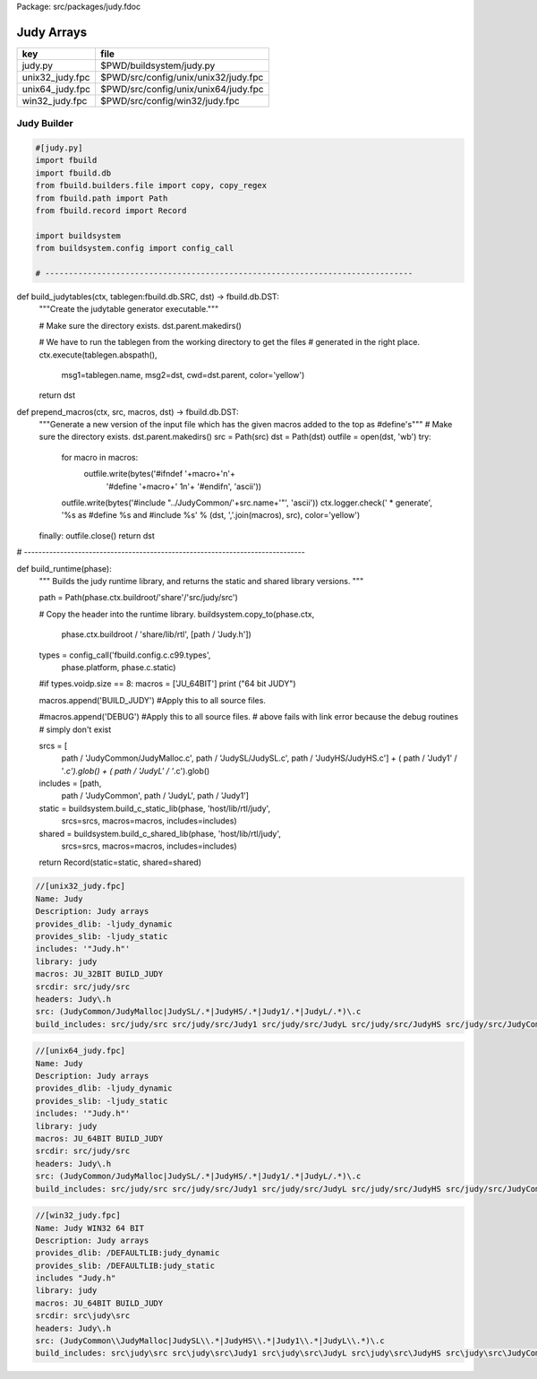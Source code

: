 Package: src/packages/judy.fdoc


===========
Judy Arrays
===========

=============== ====================================
key             file                                 
=============== ====================================
judy.py         $PWD/buildsystem/judy.py             
unix32_judy.fpc $PWD/src/config/unix/unix32/judy.fpc 
unix64_judy.fpc $PWD/src/config/unix/unix64/judy.fpc 
win32_judy.fpc  $PWD/src/config/win32/judy.fpc       
=============== ====================================



Judy Builder
============


.. code-block:: python

  #[judy.py]
  import fbuild
  import fbuild.db
  from fbuild.builders.file import copy, copy_regex
  from fbuild.path import Path
  from fbuild.record import Record
  
  import buildsystem
  from buildsystem.config import config_call
  
  # ------------------------------------------------------------------------------
  
def build_judytables(ctx, tablegen:fbuild.db.SRC, dst) -> fbuild.db.DST:
    """Create the judytable generator executable."""

    # Make sure the directory exists.
    dst.parent.makedirs()

    # We have to run the tablegen from the working directory to get the files
    # generated in the right place.
    ctx.execute(tablegen.abspath(),
        msg1=tablegen.name,
        msg2=dst,
        cwd=dst.parent,
        color='yellow')

    return dst

def prepend_macros(ctx, src, macros, dst) -> fbuild.db.DST:
    """Generate a new version of the input file which has the given macros added to the top as #define's"""
    # Make sure the directory exists.
    dst.parent.makedirs()
    src = Path(src)
    dst = Path(dst)
    outfile = open(dst, 'wb')
    try: 
        for macro in macros:
            outfile.write(bytes('#ifndef '+macro+'\n'+
                                '#define '+macro+' 1\n'+
                                '#endif\n', 'ascii'))
        outfile.write(bytes('#include "../JudyCommon/'+src.name+'"', 'ascii'))
        ctx.logger.check(' * generate', '%s as #define %s and #include %s' % (dst, ','.join(macros), src), color='yellow')
    finally: outfile.close()
    return dst
    
    
# ------------------------------------------------------------------------------

def build_runtime(phase):
    """
    Builds the judy runtime library, and returns the static and shared
    library versions.
    """

    path = Path(phase.ctx.buildroot/'share'/'src/judy/src')

    # Copy the header into the runtime library.
    buildsystem.copy_to(phase.ctx,
        phase.ctx.buildroot / 'share/lib/rtl',
        [path / 'Judy.h'])

    types = config_call('fbuild.config.c.c99.types',
        phase.platform, phase.c.static)

    #if types.voidp.size == 8:
    macros = ['JU_64BIT']
    print ("64 bit JUDY")
   
    macros.append('BUILD_JUDY') #Apply this to all source files.

    #macros.append('DEBUG') #Apply this to all source files.
    # above fails with link error because the debug routines
    # simply don't exist

    srcs =  [
        path / 'JudyCommon/JudyMalloc.c',
        path / 'JudySL/JudySL.c',
        path / 'JudyHS/JudyHS.c'] + (
        path / 'Judy1' / '*.c').glob() + (
        path / 'JudyL' / '*.c').glob()

    includes = [path, 
                path / 'JudyCommon', 
                path / 'JudyL', 
                path / 'Judy1']
    
    static = buildsystem.build_c_static_lib(phase, 'host/lib/rtl/judy',
        srcs=srcs,
        macros=macros,
        includes=includes)

    shared = buildsystem.build_c_shared_lib(phase, 'host/lib/rtl/judy',
        srcs=srcs,
        macros=macros,
        includes=includes)

    return Record(static=static, shared=shared)



.. code-block:: fpc

  //[unix32_judy.fpc]
  Name: Judy
  Description: Judy arrays
  provides_dlib: -ljudy_dynamic
  provides_slib: -ljudy_static
  includes: '"Judy.h"'
  library: judy
  macros: JU_32BIT BUILD_JUDY
  srcdir: src/judy/src
  headers: Judy\.h
  src: (JudyCommon/JudyMalloc|JudySL/.*|JudyHS/.*|Judy1/.*|JudyL/.*)\.c
  build_includes: src/judy/src src/judy/src/Judy1 src/judy/src/JudyL src/judy/src/JudyHS src/judy/src/JudyCommon


.. code-block:: fpc

  //[unix64_judy.fpc]
  Name: Judy
  Description: Judy arrays
  provides_dlib: -ljudy_dynamic
  provides_slib: -ljudy_static
  includes: '"Judy.h"'
  library: judy
  macros: JU_64BIT BUILD_JUDY
  srcdir: src/judy/src
  headers: Judy\.h
  src: (JudyCommon/JudyMalloc|JudySL/.*|JudyHS/.*|Judy1/.*|JudyL/.*)\.c
  build_includes: src/judy/src src/judy/src/Judy1 src/judy/src/JudyL src/judy/src/JudyHS src/judy/src/JudyCommon


.. code-block:: fpc

  //[win32_judy.fpc]
  Name: Judy WIN32 64 BIT
  Description: Judy arrays
  provides_dlib: /DEFAULTLIB:judy_dynamic
  provides_slib: /DEFAULTLIB:judy_static
  includes "Judy.h"
  library: judy
  macros: JU_64BIT BUILD_JUDY
  srcdir: src\judy\src
  headers: Judy\.h
  src: (JudyCommon\\JudyMalloc|JudySL\\.*|JudyHS\\.*|Judy1\\.*|JudyL\\.*)\.c
  build_includes: src\judy\src src\judy\src\Judy1 src\judy\src\JudyL src\judy\src\JudyHS src\judy\src\JudyCommon




